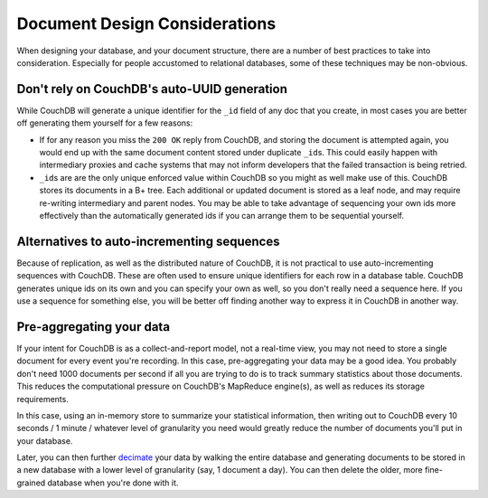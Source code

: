 .. Licensed under the Apache License, Version 2.0 (the "License"); you may not
.. use this file except in compliance with the License. You may obtain a copy of
.. the License at
..
..   http://www.apache.org/licenses/LICENSE-2.0
..
.. Unless required by applicable law or agreed to in writing, software
.. distributed under the License is distributed on an "AS IS" BASIS, WITHOUT
.. WARRANTIES OR CONDITIONS OF ANY KIND, either express or implied. See the
.. License for the specific language governing permissions and limitations under
.. the License.

.. _best-practices/documents:

==============================
Document Design Considerations
==============================

When designing your database, and your document structure, there are a number of
best practices to take into consideration. Especially for people accustomed to
relational databases, some of these techniques may be non-obvious.

Don't rely on CouchDB's auto-UUID generation
--------------------------------------------

While CouchDB will generate a unique identifier for the ``_id`` field of any doc
that you create, in most cases you are better off generating them yourself for
a few reasons:

- If for any reason you miss the ``200 OK`` reply from CouchDB, and storing the
  document is attempted again, you would end up with the same document content
  stored under duplicate ``_id``\ s. This could easily happen with intermediary
  proxies and cache systems that may not inform developers that the failed
  transaction is being retried.
- ``_id``\ s are are the only unique enforced value within CouchDB so you might
  as well make use of this. CouchDB stores its documents in a B+ tree. Each
  additional or updated document is stored as a leaf node, and may require
  re-writing intermediary and parent nodes. You may be able to take advantage of
  sequencing your own ids more effectively than the automatically generated ids
  if you can arrange them to be sequential yourself.

Alternatives to auto-incrementing sequences
-------------------------------------------

Because of replication, as well as the distributed nature of CouchDB, it is not
practical to use auto-incrementing sequences with CouchDB. These are often used
to ensure unique identifiers for each row in a database table. CouchDB generates
unique ids on its own and you can specify your own as well, so you don't really
need a sequence here. If you use a sequence for something else, you will be
better off finding another way to express it in CouchDB in another way.

Pre-aggregating your data
-------------------------

If your intent for CouchDB is as a collect-and-report model, not a real-time view,
you may not need to store a single document for every event you're recording.
In this case, pre-aggregating your data may be a good idea. You probably don't
need 1000 documents per second if all you are trying to do is to track
summary statistics about those documents. This reduces the computational pressure
on CouchDB's MapReduce engine(s), as well as reduces its storage requirements.

In this case, using an in-memory store to summarize your statistical information,
then writing out to CouchDB every 10 seconds / 1 minute / whatever level of
granularity you need would greatly reduce the number of documents you'll put in
your database.

Later, you can then further `decimate
<https://en.wikipedia.org/wiki/Downsampling_(signal_processing)>`_ your data by
walking the entire database and generating documents to be stored in a new
database with a lower level of granularity (say, 1 document a day). You can then
delete the older, more fine-grained database when you're done with it.
